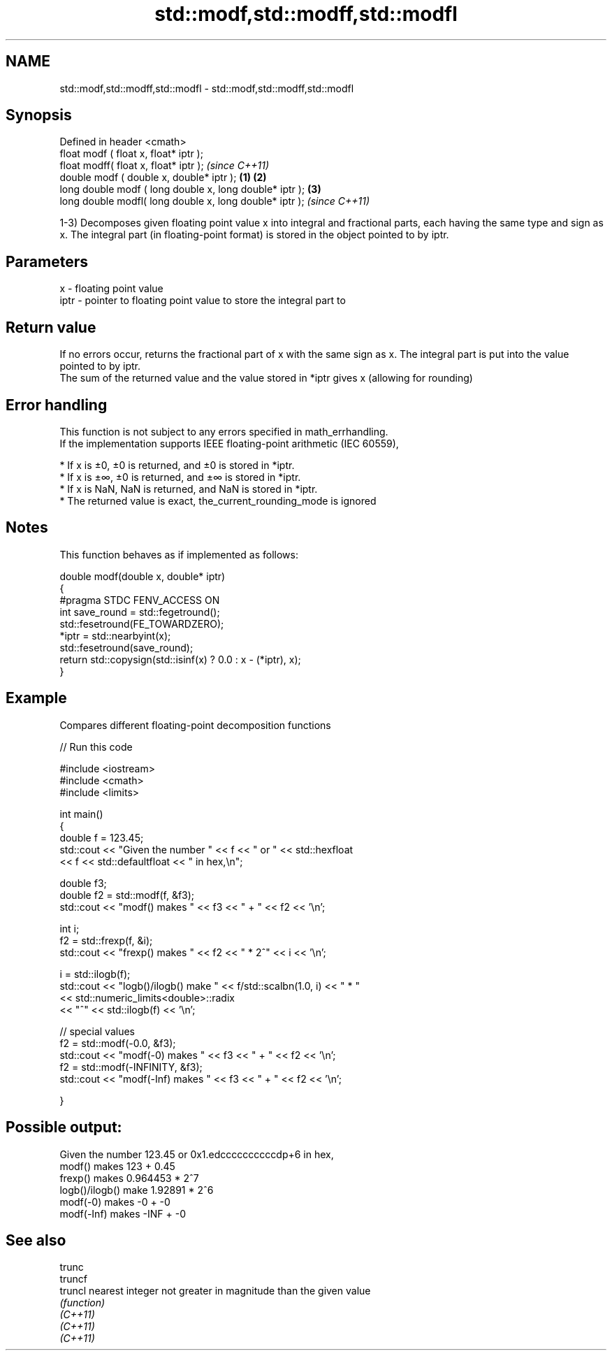 .TH std::modf,std::modff,std::modfl 3 "2020.03.24" "http://cppreference.com" "C++ Standard Libary"
.SH NAME
std::modf,std::modff,std::modfl \- std::modf,std::modff,std::modfl

.SH Synopsis

  Defined in header <cmath>
  float modf ( float x, float* iptr );
  float modff( float x, float* iptr );                           \fI(since C++11)\fP
  double modf ( double x, double* iptr );                \fB(1)\fP \fB(2)\fP
  long double modf ( long double x, long double* iptr );     \fB(3)\fP
  long double modfl( long double x, long double* iptr );                       \fI(since C++11)\fP

  1-3) Decomposes given floating point value x into integral and fractional parts, each having the same type and sign as x. The integral part (in floating-point format) is stored in the object pointed to by iptr.

.SH Parameters


  x    - floating point value
  iptr - pointer to floating point value to store the integral part to


.SH Return value

  If no errors occur, returns the fractional part of x with the same sign as x. The integral part is put into the value pointed to by iptr.
  The sum of the returned value and the value stored in *iptr gives x (allowing for rounding)

.SH Error handling

  This function is not subject to any errors specified in math_errhandling.
  If the implementation supports IEEE floating-point arithmetic (IEC 60559),

  * If x is ±0, ±0 is returned, and ±0 is stored in *iptr.
  * If x is ±∞, ±0 is returned, and ±∞ is stored in *iptr.
  * If x is NaN, NaN is returned, and NaN is stored in *iptr.
  * The returned value is exact, the_current_rounding_mode is ignored


.SH Notes

  This function behaves as if implemented as follows:

    double modf(double x, double* iptr)
    {
    #pragma STDC FENV_ACCESS ON
        int save_round = std::fegetround();
        std::fesetround(FE_TOWARDZERO);
        *iptr = std::nearbyint(x);
        std::fesetround(save_round);
        return std::copysign(std::isinf(x) ? 0.0 : x - (*iptr), x);
    }


.SH Example

  Compares different floating-point decomposition functions
  
// Run this code

    #include <iostream>
    #include <cmath>
    #include <limits>

    int main()
    {
        double f = 123.45;
        std::cout << "Given the number " << f << " or " << std::hexfloat
                  << f << std::defaultfloat << " in hex,\\n";

        double f3;
        double f2 = std::modf(f, &f3);
        std::cout << "modf() makes " << f3 << " + " << f2 << '\\n';

        int i;
        f2 = std::frexp(f, &i);
        std::cout << "frexp() makes " << f2 << " * 2^" << i << '\\n';

        i = std::ilogb(f);
        std::cout << "logb()/ilogb() make " << f/std::scalbn(1.0, i) << " * "
                  << std::numeric_limits<double>::radix
                  << "^" << std::ilogb(f) << '\\n';

        // special values
        f2 = std::modf(-0.0, &f3);
        std::cout << "modf(-0) makes " << f3 << " + " << f2 << '\\n';
        f2 = std::modf(-INFINITY, &f3);
        std::cout << "modf(-Inf) makes " << f3 << " + " << f2 << '\\n';

    }

.SH Possible output:

    Given the number 123.45 or 0x1.edccccccccccdp+6 in hex,
    modf() makes 123 + 0.45
    frexp() makes 0.964453 * 2^7
    logb()/ilogb() make 1.92891 * 2^6
    modf(-0) makes -0 + -0
    modf(-Inf) makes -INF + -0


.SH See also



  trunc
  truncf
  truncl  nearest integer not greater in magnitude than the given value
          \fI(function)\fP
  \fI(C++11)\fP
  \fI(C++11)\fP
  \fI(C++11)\fP




